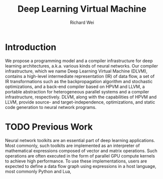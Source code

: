#+TITLE: Deep Learning Virtual Machine
#+AUTHOR: Richard Wei

* Introduction
  We propose a programming model and a compiler infrastructure for deep learning
  architectures, a.k.a. various kinds of neural networks. Our compiler
  infrastructure, which we name Deep Learning Virtual Machine (DLVM), contains a
  high-level intermediate representation (IR) of data flow, a set of IR
  transformations such as the backpropagation algorithm and stochastic
  optimizations, and a back-end compiler based on HPVM and LLVM, a portable
  abstraction for heterogeneous parallel systems and a compiler infrastructure,
  respectively. DLVM, along with the capabilities of HPVM and LLVM, provide
  source- and target-independence, optimizations, and static code generation to
  neural network programs.

* TODO Previous Work

  Neural network toolkits are an essential part of deep learning applications.
  Most commonly, such toolkits are implemented as an interpreter of mathematical
  expressions composed of vector and matrix operations. Such operations are
  often executed in the form of parallel GPU compute kernels to achieve high
  performance. To use these implementations, users are expected to define a data
  flow graph using expressions in a host language, most commonly Python and
  Lua, 


